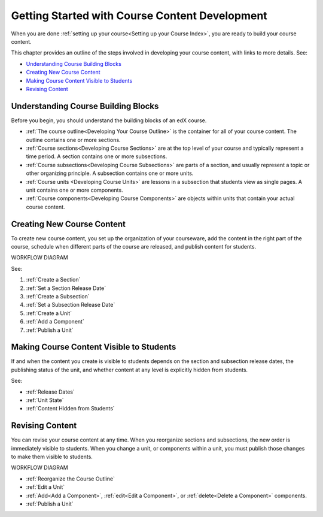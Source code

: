.. _Understanding the Course Outline:

###############################################
Getting Started with Course Content Development
###############################################

When you are done :ref:`setting up your course<Setting up your Course Index>`,
you are ready to build your course content.

This chapter provides an outline of the steps involved in developing your
course content, with links to more details. See:

* `Understanding Course Building Blocks`_
* `Creating New Course Content`_
* `Making Course Content Visible to Students`_
* `Revising Content`_

.. _Understanding Course Building Blocks:

************************************
Understanding Course Building Blocks
************************************

Before you begin, you should understand the building blocks of an edX course.

* :ref:`The course outline<Developing Your Course Outline>` is the container
  for all of your course content. The outline contains one or more sections.
* :ref:`Course sections<Developing Course Sections>` are at the top level of
  your course and typically represent a time period. A section contains one or
  more subsections.
* :ref:`Course subsections<Developing Course Subsections>` are parts of a
  section, and usually represent a topic or other organizing principle. A
  subsection contains one or more units.
* :ref:`Course units <Developing Course Units>` are lessons in a subsection
  that students view as single pages. A unit contains one or more components.
* :ref:`Course components<Developing Course Components>` are objects within
  units that contain your actual course content.

.. _Creating New Course Content:

****************************
Creating New Course Content
****************************

To create new course content, you set up the organization of your courseware,
add the content in the right part of the course, schedule when different parts
of the course are released, and publish content for students.

WORKFLOW DIAGRAM

See:

#. :ref:`Create a Section`
#. :ref:`Set a Section Release Date`
#. :ref:`Create a Subsection`
#. :ref:`Set a Subsection Release Date`
#. :ref:`Create a Unit`
#. :ref:`Add a Component`
#. :ref:`Publish a Unit`


.. _Making Course Content Visible to Students:

******************************************
Making Course Content Visible to Students
******************************************

If and when the content you create is visible to students depends on the
section and subsection release dates, the publishing status of the unit, and
whether content at any level is explicitly hidden from students.

See:

* :ref:`Release Dates`
* :ref:`Unit State`
* :ref:`Content Hidden from Students`


.. _Revising Content:

****************************
Revising Content
****************************

You can revise your course content at any time. When you reorganize sections
and subsections, the new order is immediately visible to students. When you
change a unit, or components within a unit, you must publish those changes to
make them visible to students.

WORKFLOW DIAGRAM

* :ref:`Reorganize the Course Outline`
* :ref:`Edit a Unit`
* :ref:`Add<Add a Component>`, :ref:`edit<Edit a Component>`, or
  :ref:`delete<Delete a Component>` components.
* :ref:`Publish a Unit`